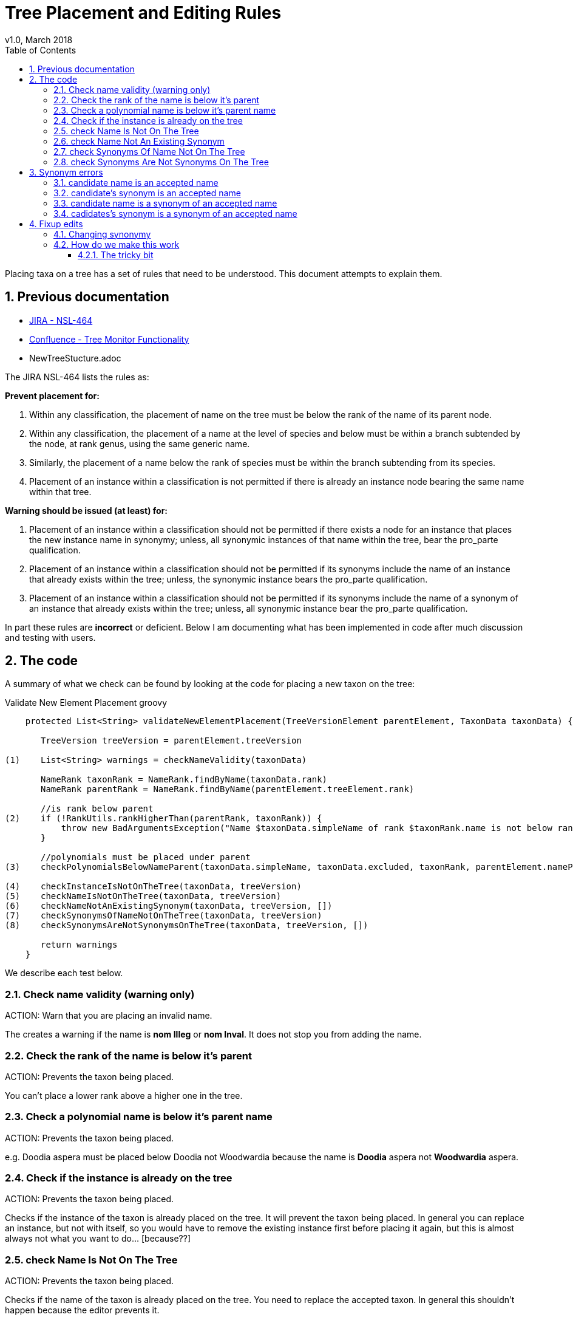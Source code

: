 = Tree Placement and Editing Rules
v1.0, March 2018
:imagesdir: resources/images/
:toc: left
:toclevels: 4
:toc-class: toc2
:icons: font
:iconfont-cdn: //cdnjs.cloudflare.com/ajax/libs/font-awesome/4.3.0/css/font-awesome.min.css
:stylesdir: resources/style/
:stylesheet: asciidoctor.css
:description: New tree structure documentation
:keywords: documentation, NSL, APNI, API, APC, tree
:links:
:numbered:

Placing taxa on a tree has a set of rules that need to be understood. This document attempts to explain them.

== Previous documentation

* https://www.anbg.gov.au/25jira/browse/NSL-464[JIRA - NSL-464]
* https://www.anbg.gov.au/ibis25/display/NSL/Tree+Monitor+Functionality[Confluence - Tree Monitor Functionality]
* NewTreeStucture.adoc

The JIRA NSL-464 lists the rules as:

*Prevent placement for:*

1. Within any classification, the placement of name on the tree must be below the rank of the name of its parent node.

2. Within any classification, the placement of a name at the level of species and below must be within a branch subtended by the node, at rank genus, using the same generic name.

3. Similarly, the placement of a name below the rank of species must be within the branch subtending from its species.

4. Placement of an instance within a classification is not permitted if there is already an instance node bearing the
same name within that tree.

*Warning should be issued (at least) for:*

5. Placement of an instance within a classification should not be permitted if there exists a node for an instance that
places the new instance name in synonymy; unless, all synonymic instances of that name within the tree, bear the
pro_parte qualification.

6. Placement of an instance within a classification should not be permitted if its synonyms include the name of an
instance that already exists within the tree; unless, the synonymic instance bears the pro_parte qualification.

7. Placement of an instance within a classification should not be permitted if its synonyms include the name of a
synonym of an instance that already exists within the tree; unless, all synonymic instance bear the pro_parte
qualification.

In part these rules are *incorrect* or deficient. Below I am documenting what has been implemented in code after much
discussion and testing with users.

== The code

A summary of what we check can be found by looking at the code for placing a new taxon on the tree:

[source:groovy]
.Validate New Element Placement groovy
----
    protected List<String> validateNewElementPlacement(TreeVersionElement parentElement, TaxonData taxonData) {

       TreeVersion treeVersion = parentElement.treeVersion

(1)    List<String> warnings = checkNameValidity(taxonData)

       NameRank taxonRank = NameRank.findByName(taxonData.rank)
       NameRank parentRank = NameRank.findByName(parentElement.treeElement.rank)

       //is rank below parent
(2)    if (!RankUtils.rankHigherThan(parentRank, taxonRank)) {
           throw new BadArgumentsException("Name $taxonData.simpleName of rank $taxonRank.name is not below rank $parentRank.name of $parentElement.treeElement.simpleName.")
       }

       //polynomials must be placed under parent
(3)    checkPolynomialsBelowNameParent(taxonData.simpleName, taxonData.excluded, taxonRank, parentElement.namePath.split('/'))

(4)    checkInstanceIsNotOnTheTree(taxonData, treeVersion)
(5)    checkNameIsNotOnTheTree(taxonData, treeVersion)
(6)    checkNameNotAnExistingSynonym(taxonData, treeVersion, [])
(7)    checkSynonymsOfNameNotOnTheTree(taxonData, treeVersion)
(8)    checkSynonymsAreNotSynonymsOnTheTree(taxonData, treeVersion, [])

       return warnings
    }

----

We describe each test below.

=== Check name validity (warning only)

ACTION: Warn that you are placing an invalid name.

The creates a warning if the name is *nom Illeg* or *nom Inval*. It does not stop you from adding the name.

=== Check the rank of the name is below it's parent

ACTION: Prevents the taxon being placed.

You can't place a lower rank above a higher one in the tree.

=== Check a polynomial name is below it's parent name

ACTION: Prevents the taxon being placed.

e.g. Doodia aspera must be placed below Doodia not Woodwardia because the name is *Doodia* aspera not *Woodwardia* aspera.

=== Check if the instance is already on the tree

ACTION: Prevents the taxon being placed.

Checks if the instance of the taxon is already placed on the tree. It will prevent the taxon being
placed. In general you can replace an instance, but not with itself, so you would have to remove the existing instance
first before placing it again, but this is almost always not what you want to do... [because??]

=== check Name Is Not On The Tree

ACTION: Prevents the taxon being placed.

Checks if the name of the taxon is already placed on the tree. You need to replace the accepted taxon.
In general this shouldn't happen because the editor prevents it.

=== check Name Not An Existing Synonym

ACTION: Prevents the taxon being placed.

Checks if the name of the taxon being placed is a synonym of name already placed as accepted on the tree. If so, you
need to supersede the accepted taxon or modify its synonymy.

Error example: Can’t place this concept - Angophora costata subsp. leiocarpa is in synonymy under accepted concept
Angophora leiocarpa (L.A.S.Johnson ex G.J.Leach) K.R.Thiele & LadigesCHAH (2006), Australian Plant Census.

=== check Synonyms Of Name Not On The Tree

ACTION: Prevents the taxon being placed.

This checks if any of the synonyms of the taxon you are placing is a name already placed on the tree as an accepted taxon.
If so, you need to supersede the accepted taxon.

Error example: Can’t place this concept - synonym is accepted concept Angophora costata subsp. euryphylla L.A.S.Johnson
ex G.J.LeachCHAH (2006), Australian Plant Census

=== check Synonyms Are Not Synonyms On The Tree

ACTION: Prevents the taxon being placed.

This checks if any of the synonyms of the taxon you are placing is also a synonym of an accepted name already placed on
the tree. If so, you need to supersede the accepted name or modify its synonymy.

Error example: Can’t place this concept - synonym Eucalyptus gigantea is also a synonym of Eucalyptus globulus Labill.CHAH
(2006), Australian Plant Census

== Synonym errors

=== candidate name is an accepted name

e.g. trying to place another concept of Doodia aspera:

Can't place this concept - Doodia aspera is already accepted as
Doodia aspera R.Br.CHAH (2014), Australian Plant Census

=== candidate's synonym is an accepted name

e.g. trying to place a concept that has Doodia aspera as a synonym:

Can't place this concept - synonym Doodia aspera (R.Br.) Mett. is an accepted concept
Doodia aspera R.Br.CHAH (2014), Australian Plant Census


=== candidate name is a synonym of an accepted name

e.g. trying to place a concept of Woodwardia aspera:

Can't place this concept - Woodwardia aspera (R.Br.) Mett. is part of accepted concept
Doodia aspera R.Br.CHAH (2014), Australian Plant Census

=== cadidates's synonym is a synonym of an accepted name

e.g. trying to place a concept (other than Doodia aspera) that has Woodwardia aspera as a synonym:

Can't place this concept - synonym Woodwardia aspera (R.Br.) Mett. is part of accepted concept
Doodia aspera R.Br.CHAH (2014), Australian Plant Census

== Fixup edits

We need to be able to edit past annotations and possibly synonymy that have been erroneously entered. These minor edits
are considered errata to a published tree (see https://www.anbg.gov.au/25jira/browse/NSL-2550[NSL-2550]).

.From NSL-2550 Kirsten Cowley
----
    We would like the following to be included in "minor edits":
    1. deletion or edit of distribution
    2. deletion or edit of comment
    3. addition of a basionym
    4. addition of autonyms
    5. addition of orthographic variants
    6. addition of isonyms

    We do not consider any of these to be a change of concept and therefore do not need a new instance.

    We like the idea of having to provide a reason for the change and would like to suggest the following:
    1. Change in distribution
    2. Comment deleted
    3. Comment edited
    4. Basionym added
    5. Autonym added
    6. Orthographic variant added
    7. Isonym added
----

Presenting the User Interface for making a fix like these needs to be consistent across the types of change and obvious
that you are changing the historical data.

Accessing the historical data such as the Distribution and Comment data in the editor will potentially be a challenge as
they may be stored in older versions. We currently only edit the current version and a draft. It would be logical to use
previously used instances as the vector to the previous versions in the editor, as that works in a similar way to the
previous use of Instance Notes to provide this information.

icon:question-circle[2x, role='yellow'] | Not an immediate problem, but: How do we handle other attributes people may need to edit for different trees?

=== Changing synonymy

In NSL-2550 the APNI/APC team want changes to synonymy that don't change the concept to be allowed as
a minor or errata edit. e.g.

1. addition of a basionym
2. addition of autonyms
3. addition of orthographic variants
4. addition of isonyms

Both Anna Monro and Greg Whitbread have complained that having multiple copies of instance with just a single change in
synonymy is both ugly and confusing. Users of APNI need not know that APNI editors just forgot something so they had to
completely re-write the book, thus the errata change requirement.

Depending on the implementation, this requirement clashes with the following requiremets of the tree:

. The tree must be versioned so that a citation (id) of a tree element must reproduce the tree as it was when it was
viewed.
. You should be able to link to a _version_ of the tree and get the current tree easily.
.. You should be able to compare taxa in different version via an identifier. The identifier is unique to the _circumscribed_
or enclosed taxa below this taxa. This identifier spans multiple versions of a tree. See <<taxon identifiers>>
. The tree must enforce strict rules about the placement of names on a tree.
. All common operations must be fast. You should be able to query the status of a name on the current tree without
noticeable delay.
. we must be able to create an "uber tree" from multiple sub trees.
. The uber tree should be able to merge sub trees from multiple points - for example lichens have multiple connections
the the fungi tree.
. Uber tree elements need to Link back to source tree nodes if compositional.

If we retrospectively change the synonymy stored in *tree elements* that refer to a concept via an *instance*
then we change the synonymy for all trees that use that *instance*. This directly affect the tree requirements
by:

. altering what people see when they recall a version of the tree - the tree will have more names on it via
synonymy, and there for the comparison between versions will also change.
. "uber" and multiple trees that use existing concepts at a point in time will be changed (potentially without
 warning) in ways the owners of those trees don't accept. The immutability of the tree is meant to allow people
to be able to confidently refer in a proven way to the source they are quoting.

One purpose of the NSL system and data structure is to encourage people to use identifiers (linked data) to refer to
concepts.footnote:[in a general sense, not just a taxonomic concept.] in a way that provides proof, like a citation. We
want to stop people _copying_ data, especially in an untraceable way.

.cenario 1

Pepi Hornswag copies a concept/tree entry into his paper "For the love of Doodia"

----
Plantae / Charophyta / Equisetopsida / Polypodiidae / Polypodiales / Blechnaceae / Doodia
2 sub taxa
Doodia aspera R.Br.CHAH (2014), Australian Plant Census
 - Doodia aspera R.Br var. aspera nomenclatural synonym
 - Woodwardia aspera  (R.Br.) Mett. nomenclatural synonym
 - Blechnum neohollandicum Christenh. taxonomic synonym
 - Doodia aspera var. angustifrons Domin taxonomic synonym
----
Then they a the link as a citation:
https://test-id-vasc.biodiversity.org.au/tree/50629199/50629939

You make a change to the synonymy by adding an isonym "Doodia isonymus" (a nomenclatural synonym) then a reader of the
Pepi's work follows the cited link and gets:

----
Plantae / Charophyta / Equisetopsida / Polypodiidae / Polypodiales / Blechnaceae / Doodia
2 sub taxa
Doodia aspera R.Br.CHAH (2014), Australian Plant Census
 - Doodia aspera R.Br var. aspera nomenclatural synonym
 - Doodia isonymus R.Br nomenclatural synonym
 - Woodwardia aspera  (R.Br.) Mett. nomenclatural synonym
 - Blechnum neohollandicum Christenh. taxonomic synonym
 - Doodia aspera var. angustifrons Domin taxonomic synonym
----

The reader assumes Pepi copied it wrong, because "computers never get it wrong" and Pepi gets cranky and doesn't trust our
links and decides not to use them any more, and infact put disclaimers in their text like "according to the rather
unreliable APC...". Pepi then attends many conferences and tells anyone who'll listen that linked data just doesn't work.

.cenario 2

The Department of Really Important Stuff (DRIS) finally decideds not to re-invent everything. In fact they can improve
their efficiency by re-using bits of the APC. They start using the APC as a reference in legislation, and create an Composite
tree using parts of APC and there own concepts where necessary.

The legistaltion states that people can't export Doodia aspera because it can be used to make chemical weapons and links
to the APC concept. DRIS encode the link into their monitoring system immediately allerting staff that all outgoing plants
called:

* Doodia aspera,
* Doodia aspera R.Br var. aspera,
* Woodwardia aspera,
* Blechnum neohollandicum,
* Doodia aspera var. angustifrons

should be stopped at the border.

The Cunning Company Pty. Ltd. starts exporting "Doodia isonymus", and get away with it because an efficiency dividend on
DRIS means they need six months to look up unknown names that aren't flagged by there not so AI monitoring system.

Coincidentally, six months after The Cunning Co. start shipping, the APC team notice the missing Doodia isonymus and
retrospectively add it. The DRIS monitoring system has been unusually reliable for the last month, and so has kept a
cached list of names, and doesn't notice the change.

Bruce Taxonymist finally gets around to checking out what this "Doodia isonymus" is and checks APNI/APC and notices it's
really the banned Doodia aspera! The blame game begins, Senate estimates, the whole shebang. They check the link to APC
"it was there all along!!!! you idiots, that's it we're restructuring this obviously incompetant department, and sack
Bruce."

or... "ah it was picked up by APNI/APC a week ago, and we've managed to stop it just in time! yay we're great!! give DRIS
more money."

---

In cenario 2 it may indeed have been better for the legislation to include a reference to the current concept, so that
the legislation moves with the taxonomy and the monitoring system would have picked it up as soon as APC did.

=== How do we make this work

Changes to synonymy should be allowed to happen on an instance, we can tell when a synonym instance was created and could
even make a timeline of changes to a concepts synonymy in APNI (that might be useful).

When you change the synonymy of an instance it currently shows up in APNI and APC outputs immediately, in both the old and
new tree versions of the NSL.

If we stopped *test-vasc* updating the synonymy of all instances on the tree that change. Then all published versions of
the tree would maintain the old synonymy.

NOTE: The new tree reads the synonymy from the instance placed on the tree and creates a html and JSON representation of
it and stores that in the tree element, making the tree element independant of the instance. Tree elements need to be
independant of the instance and name objects so that UBER and Composite trees can be made. It also allows trees to be
constructed on systems without the instance and name data.

We would then update the synonymy on the current draft tree and the change would show up when that draft is published.

Importantly we are talking about three separate output formats (products):

* APNI format output - constructed from Instance and Name data directly.
* APC format output - constructed from Name and Instance data using instances that are on the Accepted (APC) tree.
* The Tree output - constructed from tree data only.

==== The tricky bit

Changing synonymy of an instance is un-related to tree operations as such. In other words the user may add a synonym
to an instance and not be a "treebuilder", so how does the draft tree get updated? What if there isn't a draft
tree.footnote:[because that could happen (murphies' law)]? Do we just do the change automagically in the background or
do we let treebuilders know there is a change required (notifications)?